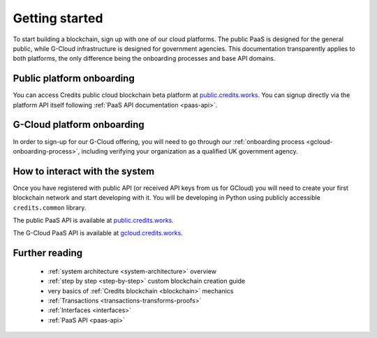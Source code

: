 .. _getting-started:

Getting started
===============

To start building a blockchain, sign up with one of our cloud platforms. The
public PaaS is designed for the general public, while G-Cloud infrastructure is
designed for government agencies. This documentation transparently applies to
both platforms, the only difference being the onboarding processes and base API
domains.


Public platform onboarding
^^^^^^^^^^^^^^^^^^^^^^^^^^

You can access Credits public cloud blockchain beta platform at
`public.credits.works <https://public.credits.works/>`_. You can signup directly via
the platform API itself following :ref:`PaaS API documentation <paas-api>`.

G-Cloud platform onboarding
^^^^^^^^^^^^^^^^^^^^^^^^^^^

In order to sign-up for our G-Cloud offering, you will need to go through our
:ref:`onboarding process <gcloud-onboarding-process>`, including verifying your
organization as a qualified UK government agency.


How to interact with the system
^^^^^^^^^^^^^^^^^^^^^^^^^^^^^^^

Once you have registered with public API (or received API keys from us for GCloud)
you will need to create your first blockchain network and start developing with it.
You will be developing in Python using publicly accessible ``credits.common`` library.

The public PaaS API is available at `public.credits.works <https://public.credits.works/api/v1/status>`_.

The G-Cloud PaaS API is available at `gcloud.credits.works <https://gcloud.credits.works/api/v1/status>`_.


Further reading
^^^^^^^^^^^^^^^

 - :ref:`system architecture <system-architecture>` overview
 - :ref:`step by step <step-by-step>` custom blockchain creation guide
 - very basics of :ref:`Credits blockchain <blockchain>` mechanics
 - :ref:`Transactions <transactions-transforms-proofs>`
 - :ref:`Interfaces <interfaces>`
 - :ref:`PaaS API <paas-api>`

